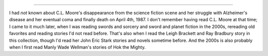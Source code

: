 .. title: Echoes of Valor II, ed. by Karl Edward Wagner
.. slug: echoes-of-valor-ii-ed-by-karl-edward-wagner
.. date: 2021-07-23 02:02:35 UTC-04:00
.. tags: fiction,goodreads
.. category: books/read/2021
.. link: 
.. description: 
.. type: text

.. raw:: html

   <a href="https://www.goodreads.com/book/show/443775.Echoes_of_Valor_II" style="float: left; padding-right: 20px"><img border="0" alt="Echoes of Valor II" src="https://i.gr-assets.com/images/S/compressed.photo.goodreads.com/books/1360037886l/443775._SX98_.jpg" /></a><a href="https://www.goodreads.com/book/show/443775.Echoes_of_Valor_II">Echoes of Valor II</a> by <a href="https://www.goodreads.com/author/show/88014.Karl_Edward_Wagner">Karl Edward Wagner</a><br/>
   My rating: <a href="https://www.goodreads.com/review/show/4130247877">5 of 5 stars</a><br /><br />
   Another excellent collection of heroic fantasy edited by Karl Edward Wagner. I <i>think</i> I had read all the fiction before, by Robert E. Howard, C. L. Moore, (with Henry Kuttner and Forest J. Ackerman as coauthors on different stories), Leigh Brackett with Ray Bradbury as coauthor, and Manly Wade Wellman, but I was glad to read them again. KEW's introductions are worth reading, as were the nonfiction giving the stories context.<br /><br />Anyway, I greatly enjoyed this collection. 
   <br/><br/>
   <a href="https://www.goodreads.com/review/list/13454227-t-kurt">View all my reviews at Goodreads</a>

-----

I had *not* known about C.L. Moore's disappearance from the science
fiction scene and her struggle with Alzheimer's disease and her
eventual coma and finally death on April 4th, 1987.  I don't remember
having read C.L. Moore at that time; I came to it much later, when I
was reading swords and sorcery and sword and planet fiction in the
2000s, rereading old favorites and reading stories I'd not read
before.  That's also when I read the Leigh Brackett and Ray Bradbury
story in this collection, though I'd read her John Eric Stark stories
and novels sometime before.  And the 2000s is also probably when I
first read Manly Wade Wellman's stories of Hok the Mighty.
